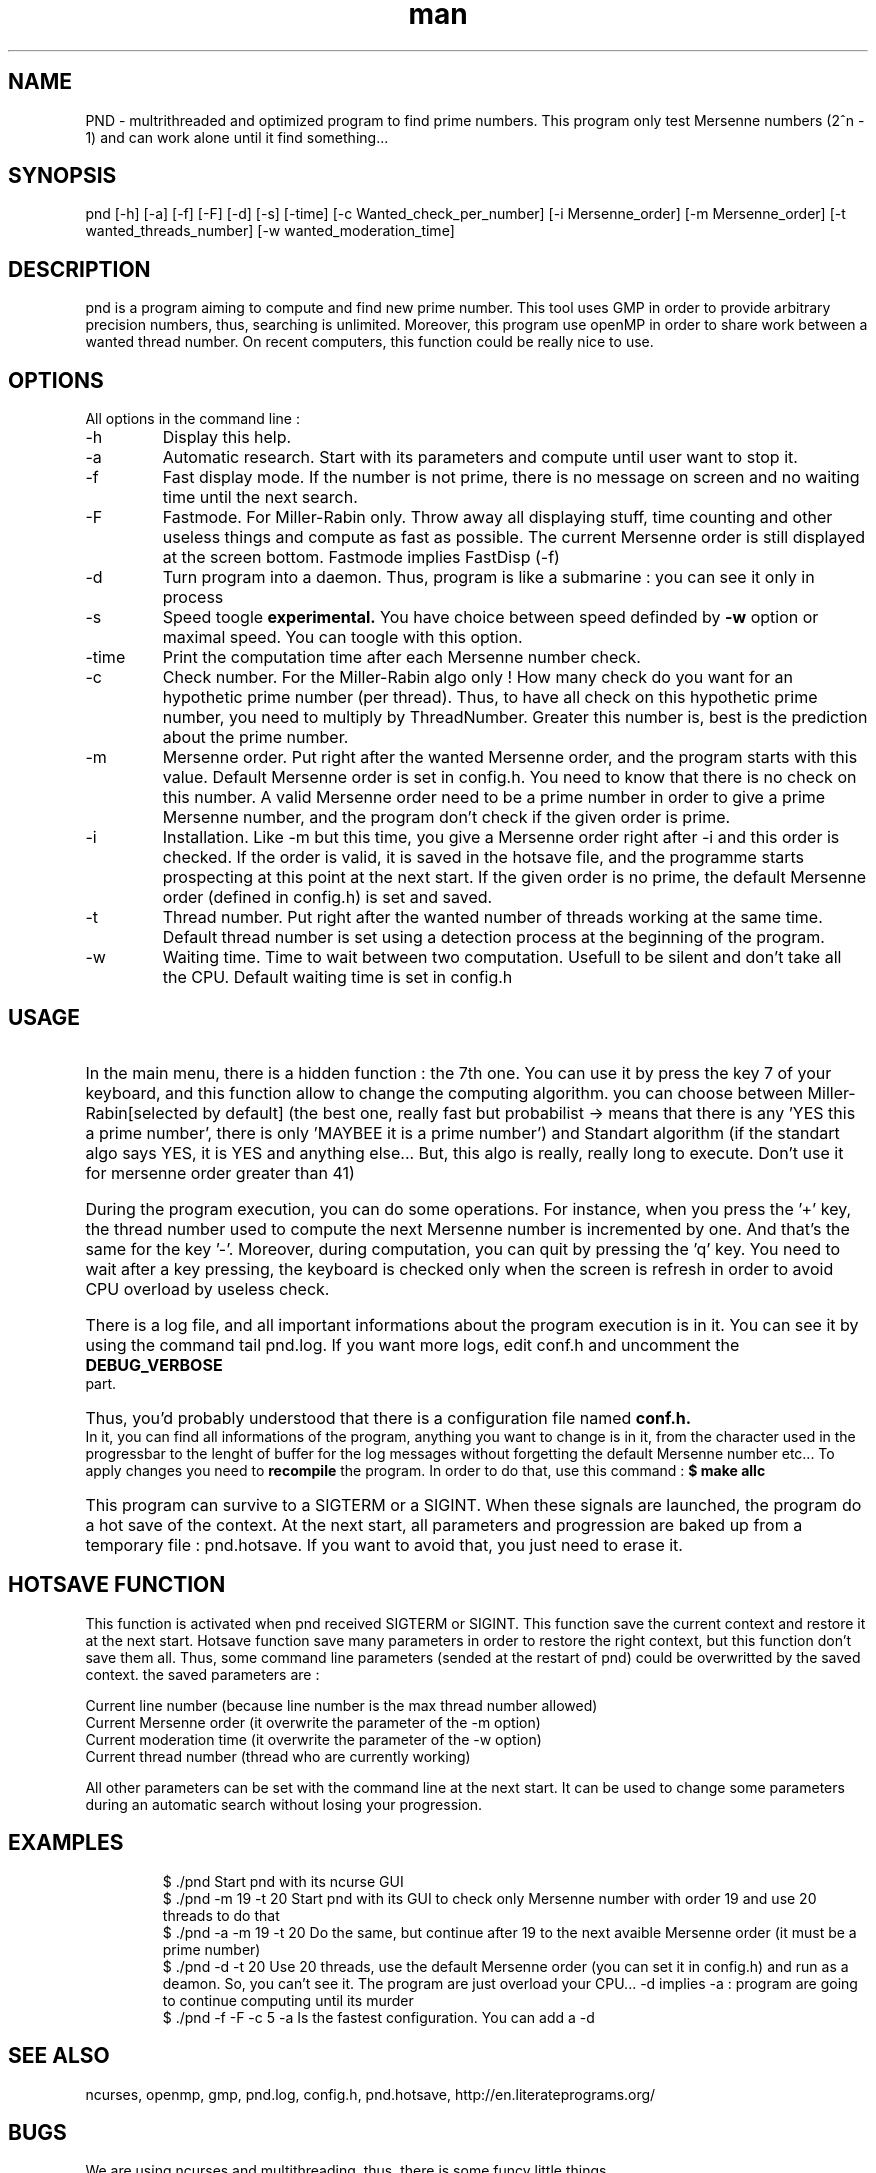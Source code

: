 .\" Manpage for Prime Number Discovery
.\" Contact jerome.grard@neuf.fr to gave any information about this work
.TH man 8 "04 March 2014" "1.0" "PND rescue boat"
.SH NAME
PND \- multrithreaded and optimized program to find prime numbers. This program only test Mersenne numbers (2^n - 1) and can work alone until it find something...
.SH SYNOPSIS
pnd [-h] [-a] [-f] [-F] [-d] [-s] [-time] [-c Wanted_check_per_number] [-i Mersenne_order] [-m Mersenne_order] [-t wanted_threads_number] [-w wanted_moderation_time]
.SH DESCRIPTION
pnd is a program aiming to compute and find new prime number. This tool uses GMP in order to provide arbitrary precision numbers, thus, searching is unlimited. Moreover, this program use openMP in order to share work between a wanted thread number. On recent computers, this function could be really nice to use.
.SH OPTIONS
All options in the command line :
.B
.IP -h
Display this help.
.B
.IP -a
Automatic research. Start with its parameters and compute until user want to stop it.
.B
.IP -f
Fast display mode. If the number is not prime, there is no message on screen and no waiting time until the next search.
.B
.IP -F
Fastmode. For Miller-Rabin only. Throw away all displaying stuff, time counting and other useless things and compute as
fast as possible. The current Mersenne order is still displayed at the screen bottom. Fastmode implies FastDisp (-f)
.B
.IP -d
Turn program into a daemon. Thus, program is like a submarine : you can see it only in process
.B
.IP -s
Speed toogle
.B experimental.
You have choice between speed definded by
.B -w
option or maximal speed. You can toogle with this option.
.B
.IP -time
Print the computation time after each Mersenne number check.
.B
.IP -c
Check number. For the Miller-Rabin algo only ! How many check do you want for an hypothetic prime number (per thread). Thus, to have all check on this hypothetic prime number, you need to multiply by ThreadNumber. Greater this number is, best is the prediction about the prime number.
.B
.IP -m
Mersenne order. Put right after the wanted Mersenne order, and the program starts with this value. Default Mersenne order is set in config.h.
You need to know that there is no check on this number. A valid Mersenne order need to be a prime number in order to give a prime Mersenne
number, and the program don't check if the given order is prime.
.B
.IP -i
Installation. Like -m but this time, you give a Mersenne order right after -i and this order is checked. If the order is valid, it is saved
in the hotsave file, and the programme starts prospecting at this point at the next start. If the given order is no prime, the default
Mersenne order (defined in config.h) is set and saved.
.B
.IP -t
Thread number. Put right after the wanted number of threads working at the same time. Default thread number is set using a detection process at the beginning of the program.
.B
.IP -w
Waiting time. Time to wait between two computation. Usefull to be silent and don't take all the CPU. Default waiting time is set in config.h

.SH USAGE
.HP
In the main menu, there is a hidden function : the 7th one. You can use it by press the key 7 of your keyboard, and 
this function allow to change the computing algorithm. you can choose between Miller-Rabin[selected by default] (the 
best one, really fast but probabilist -> means that there is any 'YES this a prime number', there is only 'MAYBEE it is 
a prime number') and Standart algorithm (if the standart algo says YES, it is YES and anything else... But, this algo 
is really, really long to execute. Don't use it for mersenne order greater than 41)

.HP
During the program execution, you can do some operations. For instance, when you press the '+' key, the thread number used to compute the next
Mersenne number is incremented by one. And that's the same for the key '-'. Moreover, during computation, you can quit by pressing the 'q' key.
You need to wait after a key pressing, the keyboard is checked only when the screen is refresh in order to avoid CPU overload by useless
check.

.HP
There is a log file, and all important informations about the program execution is in it. You can see it by using the command tail pnd.log.
If you want more logs, edit conf.h and uncomment the
.B
DEBUG_VERBOSE
part.

.HP
Thus, you'd probably understood that there is a configuration file named
.B
conf.h.
In it, you can find all informations of the program,
anything you want to change is in it, from the character used in the progressbar to the lenght of buffer for the log messages without
forgetting the default Mersenne number etc... To apply changes you need to
.B 
recompile
the program. In order to do that, use this command :
.B
$ make allc


.HP
This program can survive to a SIGTERM or a SIGINT. When these signals are launched, the program do a hot save of the context. At
the next start, all parameters and progression are baked up from a temporary file : pnd.hotsave. If you want to avoid that, you
just need to erase it.



.SH HOTSAVE FUNCTION
This function is activated when pnd received SIGTERM or SIGINT. This function save the current context and restore it at the
next start. Hotsave function save many parameters in order to restore the right context, but this function don't save them
all. Thus, some command line parameters (sended at the restart of pnd) could be overwritted by the saved context. the saved
parameters are :

.br
Current line number (because line number is the max thread number allowed)
.br
Current Mersenne order (it overwrite the parameter of the -m option)
.br
Current moderation time (it overwrite the parameter of the -w option)
.br
Current thread number (thread who are currently working)

All other parameters can be set with the command line at the next start. It can be used to change some parameters during
an automatic search without losing your progression.

.SH EXAMPLES
.IP
$ ./pnd		Start pnd with its ncurse GUI
.br
$ ./pnd -m 19 -t 20 Start pnd with its GUI to check only Mersenne number with order 19 and use 20 threads to do that
.br
$ ./pnd -a -m 19 -t 20 Do the same, but continue after 19 to the next avaible Mersenne order (it must be a prime number)
.br
$ ./pnd -d -t 20 Use 20 threads, use the default Mersenne order (you can set it in config.h) and run as a deamon. So, you can't see it. The program are just overload your CPU... -d implies -a : program are going to continue computing until its murder
.br
$ ./pnd -f -F -c 5 -a Is the fastest configuration. You can add a -d


.SH SEE ALSO
ncurses, openmp, gmp, pnd.log, config.h, pnd.hotsave, http://en.literateprograms.org/

.SH BUGS
We are using ncurses and multithreading, thus, there is some funcy little things.
.IP "Keyboard" 
During computation, kerboard is scanned, but, you need to put some time between two keyboard check. On the otherwise, there is some weird character on the screen. This time have been set by me, and you can change it in config.h
.IP "Memory leak" 
Today, because of multithread and several calling to some computing functions using GMP numbers, i can't clear them properly. Program wants to clean them once, at the end, and there is a function to clean them all at the end, but i can't use it now because there is a mysterious segfault in it after the 2nd clear.
.IP "Speed toogle" 
After three toogling, program crash.


.SH AUTHOR
Jerome GRARD (jerome.grard@neuf.fr)
